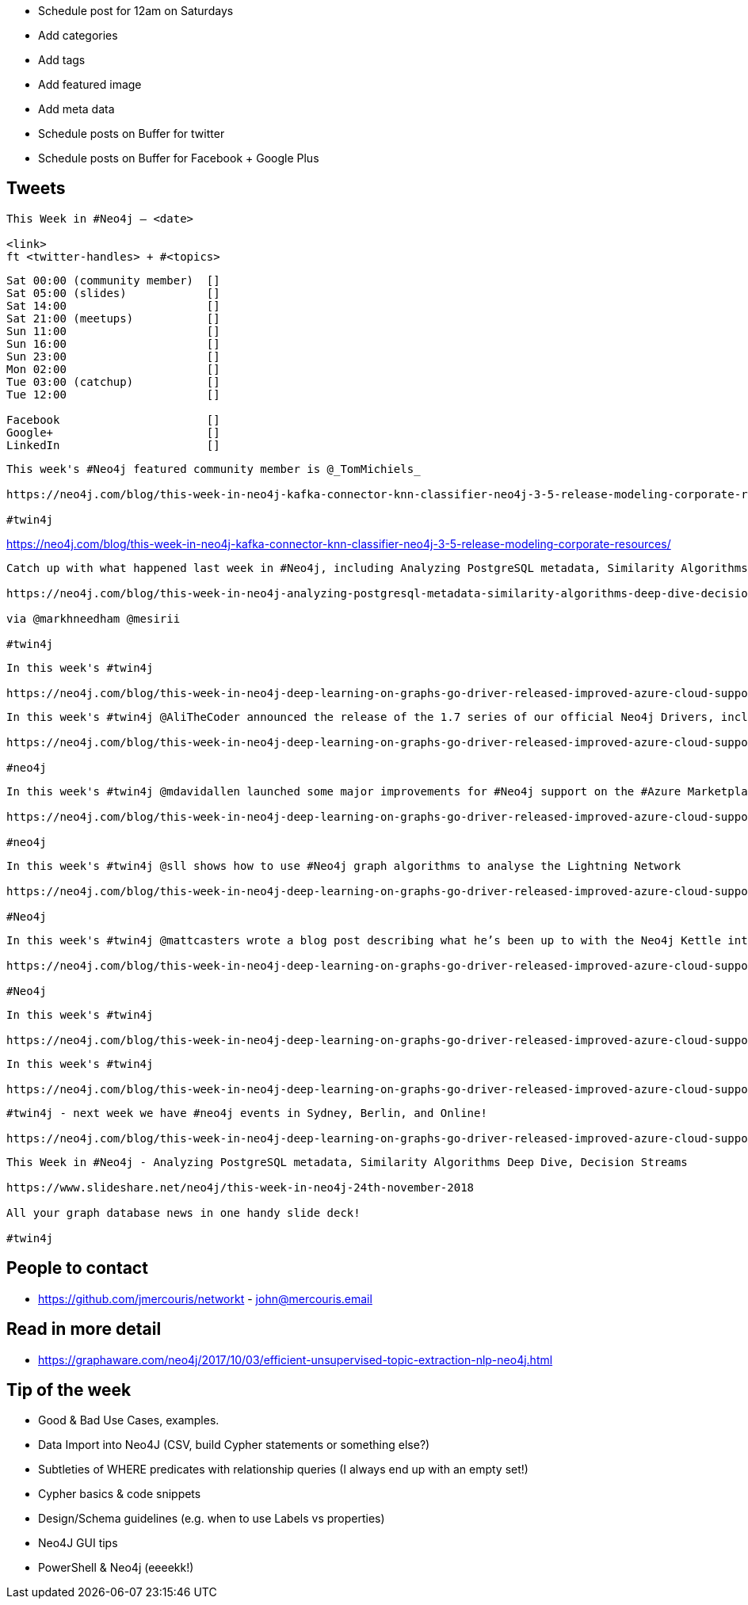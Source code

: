 * Schedule post for 12am on Saturdays
* Add categories
* Add tags
* Add featured image
* Add meta data
* Schedule posts on Buffer for twitter
* Schedule posts on Buffer for Facebook + Google Plus

== Tweets

```
This Week in #Neo4j – <date>

<link>
ft <twitter-handles> + #<topics>
```

```
Sat 00:00 (community member)  []
Sat 05:00 (slides)            []
Sat 14:00                     []
Sat 21:00 (meetups)           []
Sun 11:00                     []
Sun 16:00                     []
Sun 23:00                     []
Mon 02:00                     []
Tue 03:00 (catchup)           []
Tue 12:00                     []

Facebook                      []
Google+                       []
LinkedIn                      []
```

```
This week's #Neo4j featured community member is @_TomMichiels_

https://neo4j.com/blog/this-week-in-neo4j-kafka-connector-knn-classifier-neo4j-3-5-release-modeling-corporate-resources/?ref=twitter#featured-community-member

#twin4j
```

https://neo4j.com/blog/this-week-in-neo4j-kafka-connector-knn-classifier-neo4j-3-5-release-modeling-corporate-resources/


```
Catch up with what happened last week in #Neo4j, including Analyzing PostgreSQL metadata, Similarity Algorithms Deep Dive, Decision Streams

https://neo4j.com/blog/this-week-in-neo4j-analyzing-postgresql-metadata-similarity-algorithms-deep-dive-decision-streams

via @markhneedham @mesirii

#twin4j
```

```
In this week's #twin4j

https://neo4j.com/blog/this-week-in-neo4j-deep-learning-on-graphs-go-driver-released-improved-azure-cloud-support/?ref=twitter#features-1
```

```
In this week's #twin4j @AliTheCoder announced the release of the 1.7 series of our official Neo4j Drivers, including a new language to our driver family: Go.

https://neo4j.com/blog/this-week-in-neo4j-deep-learning-on-graphs-go-driver-released-improved-azure-cloud-support/?ref=twitter#features-2

#neo4j
```

```
In this week's #twin4j @mdavidallen launched some major improvements for #Neo4j support on the #Azure Marketplace

https://neo4j.com/blog/this-week-in-neo4j-deep-learning-on-graphs-go-driver-released-improved-azure-cloud-support/?ref=twitter#features-3

#neo4j
```

```
In this week's #twin4j @sll shows how to use #Neo4j graph algorithms to analyse the Lightning Network

https://neo4j.com/blog/this-week-in-neo4j-deep-learning-on-graphs-go-driver-released-improved-azure-cloud-support/?ref=twitter#features-4

#Neo4j
```



```
In this week's #twin4j @mattcasters wrote a blog post describing what he’s been up to with the Neo4j Kettle integration since he joined the team in April this year.

https://neo4j.com/blog/this-week-in-neo4j-deep-learning-on-graphs-go-driver-released-improved-azure-cloud-support/?ref=twitter#articles-1

#Neo4j
```

```
In this week's #twin4j

https://neo4j.com/blog/this-week-in-neo4j-deep-learning-on-graphs-go-driver-released-improved-azure-cloud-support/?ref=twitter#articles-1
```

```
In this week's #twin4j

https://neo4j.com/blog/this-week-in-neo4j-deep-learning-on-graphs-go-driver-released-improved-azure-cloud-support/?ref=twitter#articles-2
```

```
#twin4j - next week we have #neo4j events in Sydney, Berlin, and Online!

https://neo4j.com/blog/this-week-in-neo4j-deep-learning-on-graphs-go-driver-released-improved-azure-cloud-support/?ref=twitter#meetups

```

```
This Week in #Neo4j - Analyzing PostgreSQL metadata, Similarity Algorithms Deep Dive, Decision Streams

https://www.slideshare.net/neo4j/this-week-in-neo4j-24th-november-2018

All your graph database news in one handy slide deck!

#twin4j
```

== People to contact

* https://github.com/jmercouris/networkt - john@mercouris.email

== Read in more detail

* https://graphaware.com/neo4j/2017/10/03/efficient-unsupervised-topic-extraction-nlp-neo4j.html

== Tip of the week

- Good & Bad Use Cases, examples.

- Data Import into Neo4J (CSV, build Cypher statements or something else?)

- Subtleties of WHERE predicates with relationship queries (I always end up with an empty set!)

- Cypher basics & code snippets

- Design/Schema guidelines (e.g. when to use Labels vs properties)

- Neo4J GUI tips

- PowerShell & Neo4j (eeeekk!)
